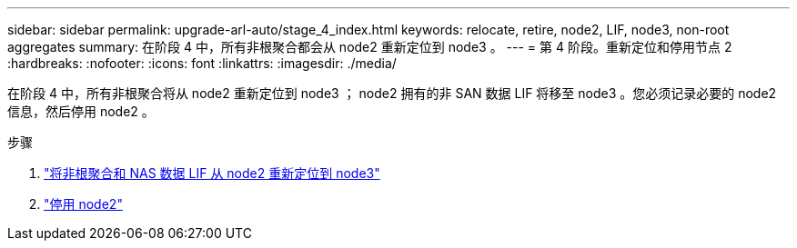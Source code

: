 ---
sidebar: sidebar 
permalink: upgrade-arl-auto/stage_4_index.html 
keywords: relocate, retire, node2, LIF, node3, non-root aggregates 
summary: 在阶段 4 中，所有非根聚合都会从 node2 重新定位到 node3 。 
---
= 第 4 阶段。重新定位和停用节点 2
:hardbreaks:
:nofooter: 
:icons: font
:linkattrs: 
:imagesdir: ./media/


[role="lead"]
在阶段 4 中，所有非根聚合将从 node2 重新定位到 node3 ； node2 拥有的非 SAN 数据 LIF 将移至 node3 。您必须记录必要的 node2 信息，然后停用 node2 。

.步骤
. link:relocate_non_root_aggr_nas_lifs_from_node2_to_node3.html["将非根聚合和 NAS 数据 LIF 从 node2 重新定位到 node3"]
. link:retire_node2.html["停用 node2"]

